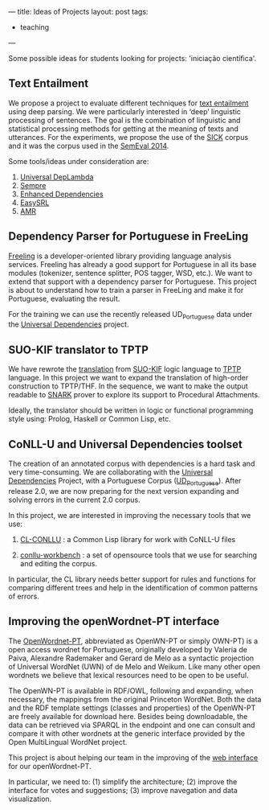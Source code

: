 ---
title: Ideas of Projects
layout: post
tags:
 - teaching
---
#+PROPERTY: cache yes
#+PROPERTY: results output
#+OPTIONS: toc:nil
#+PROPERTY: exports both

Some possible ideas for students looking for projects: 'iniciação
científica'.

** Text Entailment

We propose a project to evaluate different techniques for [[https://en.wikipedia.org/wiki/Textual_entailment][text
entailment]] using deep parsing. We were particularly interested in
‘deep’ linguistic processing of sentences. The goal is the combination
of linguistic and statistical processing methods for getting at the
meaning of texts and utterances.  For the experiments, we propose the
use of the [[http://clic.cimec.unitn.it/composes/sick.html][SICK]] corpus and it was the corpus used in the [[http://alt.qcri.org/semeval2014/task1/][SemEval 2014]].

Some tools/ideas under consideration are:

1. [[https://arxiv.org/abs/1702.03196][Universal DepLambda]]
2. [[https://github.com/percyliang/sempre][Sempre]]
3. [[http://nlp.stanford.edu/pubs/schuster2016enhanced.pdf][Enhanced Dependencies]]
4. [[https://github.com/uwnlp/EasySRL][EasySRL]]
5. [[http://amr.isi.edu/][AMR]]

** Dependency Parser for Portuguese in FreeLing

[[http://nlp.lsi.upc.edu/freeling/][Freeling]] is a developer-oriented library providing language analysis
services.  Freeling has already a good support for Portuguese in all
its base modules (tokenizer, sentence splitter, POS tagger, WSD,
etc.). We want to extend that support with a dependency parser for
Portuguese.  This project is about to understand how to train a parser
in FreeLing and make it for Portuguese, evaluating the result.

For the training we can use the recently released UD_Portuguese data
under the [[http://universaldependencies.org/][Universal Dependencies]] project.
  
** SUO-KIF translator to TPTP

We have rewrote the [[https://github.com/own-pt/cl-krr][translation]] from [[http://www.adampease.org/OP/][SUO-KIF]] logic language to [[http://www.cs.miami.edu/~tptp/][TPTP]]
language. In this project we want to expand the translation of
high-order construction to TPTP/THF. In the sequence, we want to make
the output readable to [[http://www.ai.sri.com/~stickel/snark.html][SNARK]] prover to explore its support to
Procedural Attachments.

Ideally, the translator should be written in logic or functional
programming style using: Prolog, Haskell or Common Lisp, etc.
 
** CoNLL-U and Universal Dependencies toolset

The creation of an annotated corpus with dependencies is a hard task
and very time-consuming. We are collaborating with the [[http://universaldependencies.org/][Universal
Dependencies]] Project, with a Portuguese Corpus ([[http://github.com/universaldependencies/ud_portuguese][UD_Portuguese]]). After
release 2.0, we are now preparing for the next version expanding and
solving errors in the current 2.0 corpus.

In this project, we are interested in improving the necessary tools
that we use:

1. [[https://github.com/own-pt/cl-conllu][CL-CONLLU]] : a Common Lisp library for work with CoNLL-U files

2. [[https://github.com/own-pt/conll-workbench][conllu-workbench]] : a set of opensource tools that we use for
   searching and editing the corpus.

In particular, the CL library needs better support for rules and
functions for comparing different trees and help in the identification
of common patterns of errors.

** Improving the openWordnet-PT interface

The [[http://wnpt.brlcloud.com/wn/][OpenWordnet-PT]], abbreviated as OpenWN-PT or simply OWN-PT) is a
open access wordnet for Portuguese, originally developed by Valeria de
Paiva, Alexandre Rademaker and Gerard de Melo as a syntactic
projection of Universal WordNet (UWN) of de Melo and Weikum. Like many
other open wordnets we believe that lexical resources need to be open
to be useful.

The OpenWN-PT is available in RDF/OWL, following and expanding, when
necessary, the mappings from the original Princeton WordNet. Both the
data and the RDF template settings (classes and properties) of the
OpenWN-PT are freely available for download here. Besides being
downloadable, the data can be retrieved via SPARQL in the endpoint and
one can consult and compare it with other wordnets at the generic
interface provided by the Open MultiLingual WordNet project.

This project is about helping our team in the improving of the [[https://github.com/own-pt/cl-wnbrowser][web
interface]] for our openWordnet-PT.

In particular, we need to: (1) simplify the architecture; (2) improve
the interface for votes and suggestions; (3) improve navegation and
data visualization.
